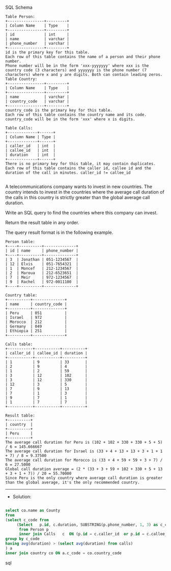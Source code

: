 SQL Schema
#+BEGIN_EXAMPLE
Table Person:
+----------------+---------+
| Column Name    | Type    |
+----------------+---------+
| id             | int     |
| name           | varchar |
| phone_number   | varchar |
+----------------+---------+
id is the primary key for this table.
Each row of this table contains the name of a person and their phone number.
Phone number will be in the form 'xxx-yyyyyyy' where xxx is the country code (3 characters) and yyyyyyy is the phone number (7 characters) where x and y are digits. Both can contain leading zeros.
Table Country:
+----------------+---------+
| Column Name    | Type    |
+----------------+---------+
| name           | varchar |
| country_code   | varchar |
+----------------+---------+
country_code is the primary key for this table.
Each row of this table contains the country name and its code. country_code will be in the form 'xxx' where x is digits.
 
Table Calls:
+-------------+------+
| Column Name | Type |
+-------------+------+
| caller_id   | int  |
| callee_id   | int  |
| duration    | int  |
+-------------+------+
There is no primary key for this table, it may contain duplicates.
Each row of this table contains the caller id, callee id and the duration of the call in minutes. caller_id != callee_id

#+END_EXAMPLE

A telecommunications company wants to invest in new countries. The country intends to invest in the countries where the average call duration of the calls in this country is strictly greater than the global average call duration.

Write an SQL query to find the countries where this company can invest.

Return the result table in any order.

The query result format is in the following example.

#+BEGIN_EXAMPLE
Person table:
+----+----------+--------------+
| id | name     | phone_number |
+----+----------+--------------+
| 3  | Jonathan | 051-1234567  |
| 12 | Elvis    | 051-7654321  |
| 1  | Moncef   | 212-1234567  |
| 2  | Maroua   | 212-6523651  |
| 7  | Meir     | 972-1234567  |
| 9  | Rachel   | 972-0011100  |
+----+----------+--------------+

Country table:
+----------+--------------+
| name     | country_code |
+----------+--------------+
| Peru     | 051          |
| Israel   | 972          |
| Morocco  | 212          |
| Germany  | 049          |
| Ethiopia | 251          |
+----------+--------------+

Calls table:
+-----------+-----------+----------+
| caller_id | callee_id | duration |
+-----------+-----------+----------+
| 1         | 9         | 33       |
| 2         | 9         | 4        |
| 1         | 2         | 59       |
| 3         | 12        | 102      |
| 3         | 12        | 330      |
| 12        | 3         | 5        |
| 7         | 9         | 13       |
| 7         | 1         | 3        |
| 9         | 7         | 1        |
| 1         | 7         | 7        |
+-----------+-----------+----------+

Result table:
+----------+
| country  |
+----------+
| Peru     |
+----------+
The average call duration for Peru is (102 + 102 + 330 + 330 + 5 + 5) / 6 = 145.666667
The average call duration for Israel is (33 + 4 + 13 + 13 + 3 + 1 + 1 + 7) / 8 = 9.37500
The average call duration for Morocco is (33 + 4 + 59 + 59 + 3 + 7) / 6 = 27.5000 
Global call duration average = (2 * (33 + 3 + 59 + 102 + 330 + 5 + 13 + 3 + 1 + 7)) / 20 = 55.70000
Since Peru is the only country where average call duration is greater than the global average, it's the only recommended country.
#+END_EXAMPLE


---------------------------------------------------------------------
- Solution:

#+BEGIN_SRC sql

select co.name as County
from 
(select c_code from
     (Select   p.id, c.duration, SUBSTRING(p.phone_number, 1, 3) as c_code
      from Person p   
      inner join Calls   c  ON (p.id = c.caller_id  or p.id = c.callee_id)) temp
group by c_code
having avg(duration) > (select avg(duration) from calls)    
) a
inner join country co ON a.c_code = co.country_code
 
#+END_SRC sql

